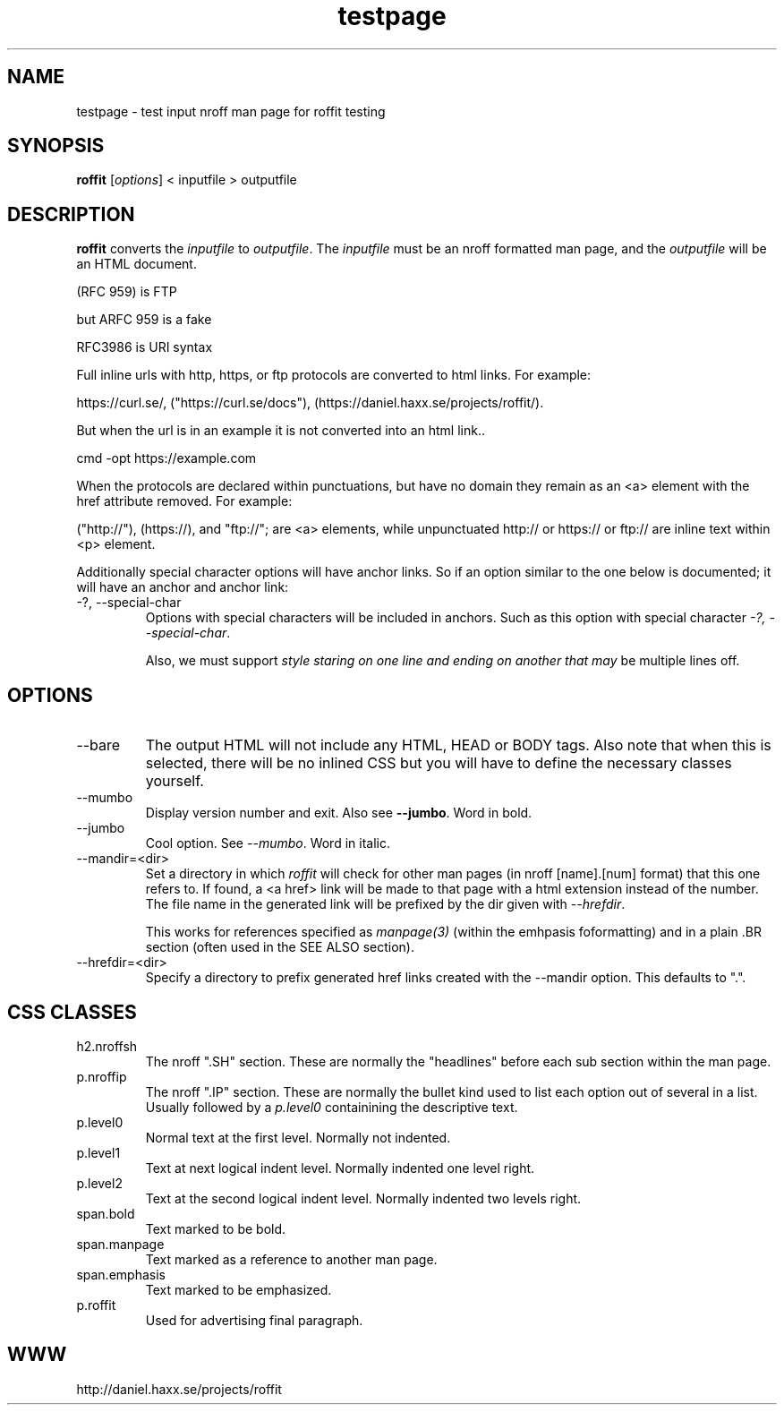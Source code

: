 .\" This man page is here for testing purposes only. Run 'make test' to
.\" verify that the correct output is generated from this input.
.\"
.TH testpage 1 "2 May 2011" "roffit" "roffit test"
.SH NAME
testpage \- test input nroff man page for roffit testing
.SH SYNOPSIS
.B roffit
[\fI\,options\/\fR] < inputfile > outputfile
.SH DESCRIPTION
.B roffit
converts the \fIinputfile\fP to \fIoutputfile\fP. The \fIinputfile\fP must be
an nroff formatted man page, and the \fIoutputfile\fP will be an HTML
document.

(RFC 959) is FTP

but ARFC 959 is a fake

RFC3986 is URI syntax

Full inline urls with http, https, or ftp protocols are converted to 
html links. For example: 

https://curl.se/, ("https://curl.se/docs"), (https://daniel.haxx.se/projects/roffit/).

But when the url is in an example it is not converted into an html link..

.nf
   cmd -opt https://example.com 
.fi  

When the protocols are declared within punctuations, but have no domain they remain
as an <a> element with the href attribute removed. For example:

("http://"), (https://), and "ftp://"; are <a> elements, while unpunctuated
http:// or https:// or ftp:// are inline text within <p> element.

Additionally special character options will have anchor links.
So if an option similar to the one below is documented;
it will have an anchor and anchor link:

.IP "-?, --special-char"
Options with special characters will be included in anchors.
Such as this option with special character \fI\-?, \-\-special\-char\fP.

Also, we must support \fIstyle staring on one line
and ending on another
that may\fP be multiple lines off.

.SH OPTIONS
.IP "--bare"
The output HTML will not include any HTML, HEAD or BODY tags. Also note that
when this is selected, there will be no inlined CSS but you will have to
define the necessary classes yourself.

.IP "--mumbo"
Display version number and exit. Also see \fB--jumbo\fP. Word in bold.

.IP "--jumbo"
Cool option. See \fI--mumbo\fP. Word in italic.

.IP \-\-mandir=<dir>
Set a directory in which \fIroffit\fP will check for other man pages (in nroff
[name].[num] format) that this one refers to. If found, a <a href> link will
be made to that page with a html extension instead of the number. The file
name in the generated link will be prefixed by the dir given with
\fI\-\-hrefdir\fP.

This works for references specified as \fImanpage(3)\fP (within the emhpasis
foformatting) and in a plain \.BR section (often used in the SEE ALSO
section).

.IP \-\-hrefdir=<dir>
Specify a directory to prefix generated href links created with the \-\-mandir
option. This defaults to ".".

.SH "CSS CLASSES"
.IP h2.nroffsh
The nroff ".SH" section. These are normally the "headlines" before each sub
section within the man page.
.IP p.nroffip
The nroff ".IP" section. These are normally the bullet kind used to list each
option out of several in a list. Usually followed by a \fIp.level0\fP
containining the descriptive text.
.IP p.level0
Normal text at the first level. Normally not indented.
.IP p.level1
Text at next logical indent level. Normally indented one level right.
.IP p.level2
Text at the second logical indent level. Normally indented two levels right.
.IP span.bold
Text marked to be bold.
.IP span.manpage
Text marked as a reference to another man page.
.IP span.emphasis
Text marked to be emphasized.
.IP p.roffit
Used for advertising final paragraph.
.SH WWW
http://daniel.haxx.se/projects/roffit
